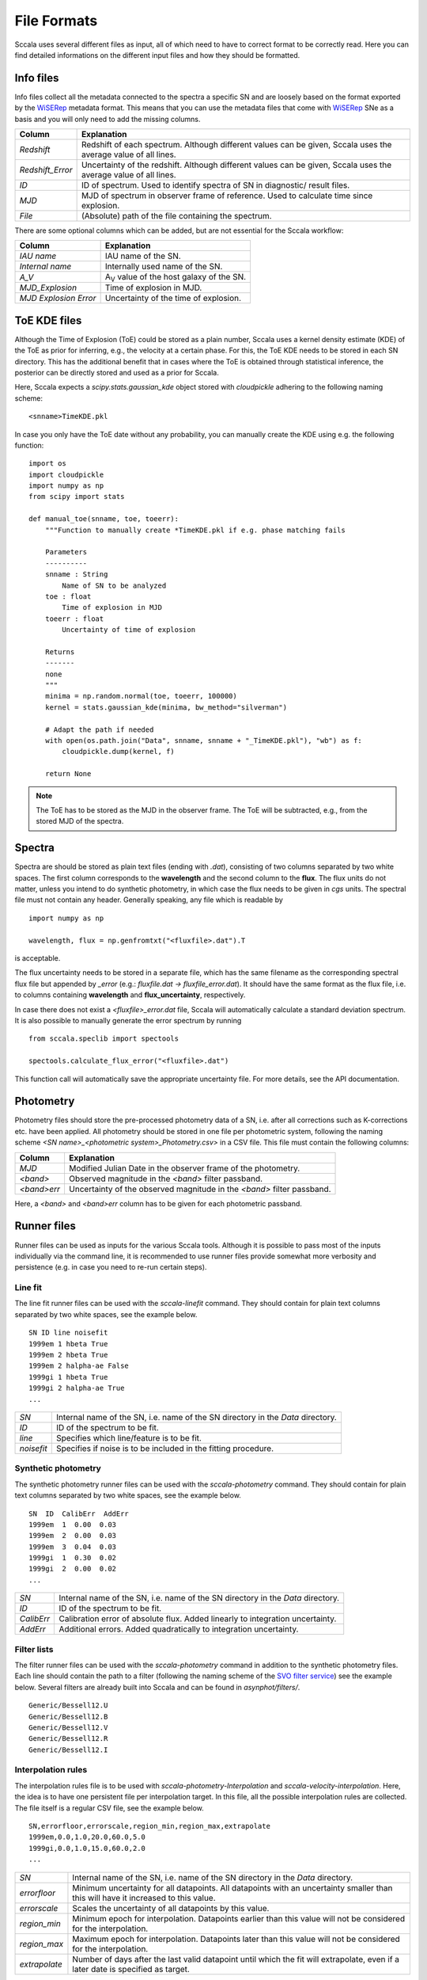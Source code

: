 .. _fileformats:

************
File Formats
************

Sccala uses several different files as input, all of which need to have to correct format to be correctly read. Here you can find detailed informations on the different input files and how they should be formatted.

==========
Info files
==========

Info files collect all the metadata connected to the spectra a specific SN and are loosely based on the format exported by the `WiSERep <https://www.wiserep.org/>`_ metadata format. This means that you can use the metadata files that come with `WiSERep <https://www.wiserep.org/>`_ SNe as a basis and you will only need to add the missing columns.

+-------------------+-------------------------------------------------------------------------------------------------------------------+
| Column            | Explanation                                                                                                       |
+===================+===================================================================================================================+
| `Redshift`        | Redshift of each spectrum. Although different values can be given, Sccala uses the average value of all lines.    |
+-------------------+-------------------------------------------------------------------------------------------------------------------+
| `Redshift_Error`  | Uncertainty of the redshift. Although different values can be given, Sccala uses the average value of all lines.  |
+-------------------+-------------------------------------------------------------------------------------------------------------------+
| `ID`              | ID of spectrum. Used to identify spectra of SN in diagnostic/ result files.                                       |
+-------------------+-------------------------------------------------------------------------------------------------------------------+
| `MJD`             | MJD of spectrum in observer frame of reference. Used to calculate time since explosion.                           |
+-------------------+-------------------------------------------------------------------------------------------------------------------+
| `File`            | (Absolute) path of the file containing the spectrum.                                                              |
+-------------------+-------------------------------------------------------------------------------------------------------------------+

There are some optional columns which can be added, but are not essential for the Sccala workflow:


+-----------------------+---------------------------------------------------+
| Column                | Explanation                                       |
+=======================+===================================================+
| `IAU name`            | IAU name of the SN.                               |
+-----------------------+---------------------------------------------------+
| `Internal name`       | Internally used name of the SN.                   |
+-----------------------+---------------------------------------------------+
| `A_V`                 | A\ :sub:`V`\  value of the host galaxy of the SN. |
+-----------------------+---------------------------------------------------+
| `MJD_Explosion`       | Time of explosion in MJD.                         |
+-----------------------+---------------------------------------------------+
| `MJD Explosion Error` | Uncertainty of the time of explosion.             |
+-----------------------+---------------------------------------------------+

=============
ToE KDE files
=============

Although the Time of Explosion (ToE) could be stored as a plain number, Sccala uses a kernel density estimate (KDE) of the ToE as prior for inferring, e.g., the velocity at a certain phase. For this, the ToE KDE needs to be stored in each SN directory. This has the additional benefit that in cases where the ToE is obtained through statistical inference, the posterior can be directly stored and used as a prior for Sccala.

Here, Sccala expects a `scipy.stats.gaussian_kde` object stored with `cloudpickle` adhering to the following naming scheme:
::

    <snname>TimeKDE.pkl

In case you only have the ToE date without any probability, you can manually create the KDE using e.g. the following function:
::

    import os
    import cloudpickle
    import numpy as np
    from scipy import stats

    def manual_toe(snname, toe, toeerr):
        """Function to manually create *TimeKDE.pkl if e.g. phase matching fails

        Parameters
        ----------
        snname : String
            Name of SN to be analyzed
        toe : float
            Time of explosion in MJD
        toeerr : float
            Uncertainty of time of explosion

        Returns
        -------
        none
        """
        minima = np.random.normal(toe, toeerr, 100000)
        kernel = stats.gaussian_kde(minima, bw_method="silverman")

        # Adapt the path if needed
        with open(os.path.join("Data", snname, snname + "_TimeKDE.pkl"), "wb") as f:
            cloudpickle.dump(kernel, f)

        return None

.. note::
   The ToE has to be stored as the MJD in the observer frame. The ToE will be subtracted, e.g., from the stored MJD of the spectra.

=======
Spectra
=======

Spectra are should be stored as plain text files (ending with `.dat`), consisting of two columns separated by two white spaces. The first column corresponds to the **wavelength** and the second column to the **flux**. The flux units do not matter, unless you intend to do synthetic photometry, in which case the flux needs to be given in `cgs` units. The spectral file must not contain any header. Generally speaking, any file which is readable by
::

    import numpy as np

    wavelength, flux = np.genfromtxt("<fluxfile>.dat").T

is acceptable.

The flux uncertainty needs to be stored in a separate file, which has the same filename as the corresponding spectral flux file but appended by `_error` (e.g.: `fluxfile.dat` `->` `fluxfile_error.dat`). It should have the same format as the flux file, i.e. to columns containing **wavelength** and **flux_uncertainty**, respectively.

In case there does not exist a `<fluxfile>_error.dat` file, Sccala will automatically calculate a standard deviation spectrum. It is also possible to manually generate the error spectrum by running
::

    from sccala.speclib import spectools

    spectools.calculate_flux_error("<fluxfile>.dat")

This function call will automatically save the appropriate uncertainty file. For more details, see the API documentation.

==========
Photometry
==========

Photometry files should store the pre-processed photometry data of a SN, i.e. after all corrections such as K-corrections etc. have been applied. All photometry should be stored in one file per photometric system, following the naming scheme `<SN name>_<photometric system>_Photometry.csv>` in a CSV file. This file must contain the following columns:

+-------------+------------------------------------------------------------------------+
| Column      | Explanation                                                            |
+=============+========================================================================+
| `MJD`       | Modified Julian Date in the observer frame of the photometry.          |
+-------------+------------------------------------------------------------------------+
| `<band>`    | Observed magnitude in the `<band>` filter passband.                    |
+-------------+------------------------------------------------------------------------+
| `<band>err` | Uncertainty of the observed magnitude in the `<band>` filter passband. |
+-------------+------------------------------------------------------------------------+

Here, a `<band>` and `<band>err` column has to be given for each photometric passband. 

============
Runner files
============

Runner files can be used as inputs for the various Sccala tools. Although it is possible to pass most of the inputs individually via the command line, it is recommended to use runner files provide somewhat more verbosity and persistence (e.g. in case you need to re-run certain steps).

Line fit
========

The line fit runner files can be used with the `sccala-linefit` command. They should contain for plain text columns separated by two white spaces, see the example below.

::

    SN ID line noisefit
    1999em 1 hbeta True
    1999em 2 hbeta True
    1999em 2 halpha-ae False
    1999gi 1 hbeta True
    1999gi 2 halpha-ae True
    ...
    
+------------+---------------------------------------------------------------------------------+
| `SN`       | Internal name of the SN, i.e. name of the SN directory in the `Data` directory. |
+------------+---------------------------------------------------------------------------------+
| `ID`       | ID of the spectrum to be fit.                                                   |
+------------+---------------------------------------------------------------------------------+
| `line`     | Specifies which line/feature is to be fit.                                      |
+------------+---------------------------------------------------------------------------------+
| `noisefit` | Specifies if noise is to be included in the fitting procedure.                  |
+------------+---------------------------------------------------------------------------------+

Synthetic photometry
====================

The synthetic photometry runner files can be used with the `sccala-photometry` command. They should contain for plain text columns separated by two white spaces, see the example below.

::

    SN  ID  CalibErr  AddErr
    1999em  1  0.00  0.03
    1999em  2  0.00  0.03
    1999em  3  0.04  0.03
    1999gi  1  0.30  0.02
    1999gi  2  0.00  0.02
    ...

+------------+---------------------------------------------------------------------------------+
| `SN`       | Internal name of the SN, i.e. name of the SN directory in the `Data` directory. |
+------------+---------------------------------------------------------------------------------+
| `ID`       | ID of the spectrum to be fit.                                                   |
+------------+---------------------------------------------------------------------------------+
| `CalibErr` | Calibration error of absolute flux. Added linearly to integration uncertainty.  |
+------------+---------------------------------------------------------------------------------+
| `AddErr`   | Additional errors. Added quadratically to integration uncertainty.              |
+------------+---------------------------------------------------------------------------------+

Filter lists
============

The filter runner files can be used with the `sccala-photometry` command in addition to the synthetic photometry files. Each line should contain the path to a filter (following the naming scheme of the `SVO filter service <http://svo2.cab.inta-csic.es/theory/fps/>`_) see the example below. Several filters are already built into Sccala and can be found in `asynphot/filters/`.

::
 
    Generic/Bessell12.U
    Generic/Bessell12.B
    Generic/Bessell12.V
    Generic/Bessell12.R
    Generic/Bessell12.I

Interpolation rules
===================

The interpolation rules file is to be used with `sccala-photometry-Interpolation` and `sccala-velocity-interpolation`. Here, the idea is to have one persistent file per interpolation target. In this file, all the possible interpolation rules are collected. The file itself is a regular CSV file, see the example below.

::

    SN,errorfloor,errorscale,region_min,region_max,extrapolate
    1999em,0.0,1.0,20.0,60.0,5.0
    1999gi,0.0,1.0,15.0,60.0,2.0
    ...

+---------------+------------------------------------------------------------------------------------------------------------------------------------+
| `SN`          | Internal name of the SN, i.e. name of the SN directory in the `Data` directory.                                                    |
+---------------+------------------------------------------------------------------------------------------------------------------------------------+
| `errorfloor`  | Minimum uncertainty for all datapoints. All datapoints with an uncertainty smaller than this will have it increased to this value. |
+---------------+------------------------------------------------------------------------------------------------------------------------------------+
| `errorscale`  | Scales the uncertainty of all datapoints by this value.                                                                            |
+---------------+------------------------------------------------------------------------------------------------------------------------------------+
| `region_min`  | Minimum epoch for interpolation. Datapoints earlier than this value will not be considered for the interpolation.                  |
+---------------+------------------------------------------------------------------------------------------------------------------------------------+
| `region_max`  | Maximum epoch for interpolation. Datapoints later than this value will not be considered for the interpolation.                    |
+---------------+------------------------------------------------------------------------------------------------------------------------------------+
| `extrapolate` | Number of days after the last valid datapoint until which the fit will extrapolate, even if a later date is specified as target.   |
+---------------+------------------------------------------------------------------------------------------------------------------------------------+

SN lists
========

The SN list file is to be used with `collect-scm-data`. It lists all the SNe you want to collect, as well as some specifics about which data to collect, see the example below. It should be given as a regular CSV file.

::

    SN,mag,col0,col1,date,dataset,instrument
    1999em,I,V,I,35.0,KAIT,Bessell12
    2004ay,I,V,I,35.0,KAIT,Bessell12
    2005cs,I,V,I,35.0,KAIT_CALIB,Bessell12
    1999gi,I,V,I,35.0,KAIT_CALIB,Bessell12
    ...

+-----------------+--------------------------------------------------------------------------------------------+
| `SN`            | Internal name of the SN, i.e. name of the SN directory in the `Data` directory.            |
+-----------------+--------------------------------------------------------------------------------------------+
| `mag`           | Filter which is to be used for magnitudes.                                                 |
+-----------------+--------------------------------------------------------------------------------------------+
| `col0` & `col1` | Filters which are to be used as colors. Color is calculated as `col0 - col1`.              |
+-----------------+--------------------------------------------------------------------------------------------+
| `date`          | Epoch from which data is to be taken.                                                      |
+-----------------+--------------------------------------------------------------------------------------------+
| `dataset`       | Dataset to which the SN is to be assigned to. Calibrators should have the `_CALIB` suffix .|
+-----------------+--------------------------------------------------------------------------------------------+
| `instrument`    | Instrument from which the photometry is to be taken.                                       |
+-----------------+--------------------------------------------------------------------------------------------+


